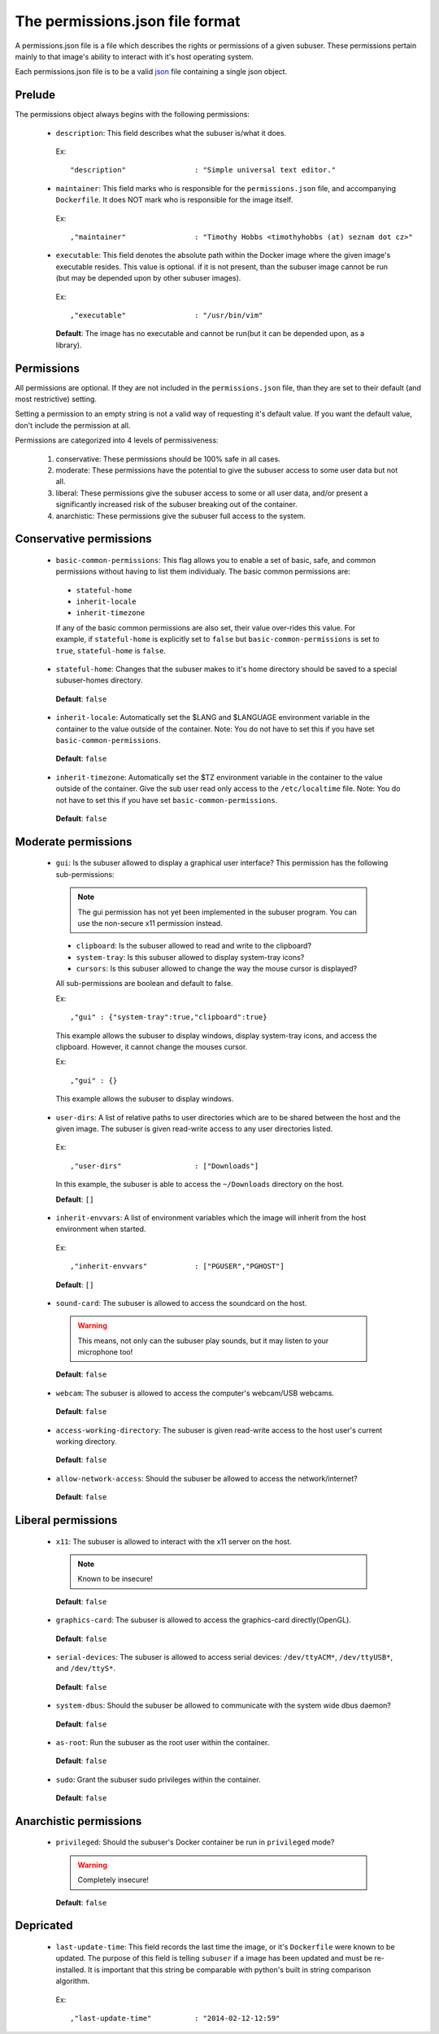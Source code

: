 The permissions.json file format
================================

A permissions.json file is a file which describes the rights or permissions of a given subuser.  These permissions pertain mainly to that image's ability to interact with it's host operating system.

Each permissions.json file is to be a valid `json <http://www.ecma-international.org/publications/files/ECMA-ST/ECMA-404.pdf>`_ file containing a single json object.

Prelude
-------

The permissions object always begins with the following permissions:

 * ``description``: This field describes what the subuser is/what it does.

  Ex::

    "description"                : "Simple universal text editor."

 * ``maintainer``: This field marks who is responsible for the ``permissions.json`` file, and accompanying ``Dockerfile``.  It does NOT mark who is responsible for the image itself.

  Ex::
  
    ,"maintainer"                : "Timothy Hobbs <timothyhobbs (at) seznam dot cz>"

 * ``executable``: This field denotes the absolute path within the Docker image where the given image's executable resides. This value is optional. if it is not present, than the subuser image cannot be run (but may be depended upon by other subuser images).

  Ex::

    ,"executable"                : "/usr/bin/vim"

  **Default**: The image has no executable and cannot be run(but it can be depended upon, as a library).

Permissions
-----------

All permissions are optional. If they are not included in the ``permissions.json`` file, than they are set to their default (and most restrictive) setting.

Setting a permission to an empty string is not a valid way of requesting it's default value.  If you want the default value, don't include the permission at all.

Permissions are categorized into 4 levels of permissiveness:

 1. conservative: These permissions should be 100% safe in all cases.
 2. moderate: These permissions have the potential to give the subuser access to some user data but not all.
 3. liberal: These permissions give the subuser access to some or all user data, and/or present a significantly increased risk of the subuser breaking out of the container.
 4. anarchistic: These permissions give the subuser full access to the system.

Conservative permissions
------------------------

 * ``basic-common-permissions``: This flag allows you to enable a set of basic, safe, and common permissions without having to list them individualy.  The basic common permissions are:

  - ``stateful-home``
  - ``inherit-locale``
  - ``inherit-timezone``

  If any of the basic common permissions are also set, their value over-rides this value.  For example, if ``stateful-home`` is explicitly set to ``false`` but ``basic-common-permissions`` is set to ``true``, ``stateful-home`` is ``false``.

 * ``stateful-home``: Changes that the subuser makes to it's home directory should be saved to a special subuser-homes directory.

  **Default**: ``false``

 * ``inherit-locale``: Automatically set the $LANG and $LANGUAGE environment variable in the container to the value outside of the container. Note: You do not have to set this if you have set ``basic-common-permissions``.

  **Default**: ``false``

 * ``inherit-timezone``: Automatically set the $TZ environment variable in the container to the value outside of the container.  Give the sub user read only access to the ``/etc/localtime`` file. Note: You do not have to set this if you have set ``basic-common-permissions``.

  **Default**: ``false``

Moderate permissions
--------------------

 * ``gui``: Is the subuser allowed to display a graphical user interface?  This permission has the following sub-permissions:

  .. note:: The gui permission has not yet been implemented in the subuser program.  You can use the non-secure x11 permission instead.

  - ``clipboard``: Is the subuser allowed to read and write to the clipboard?
  - ``system-tray``: Is this subuser allowed to display system-tray icons?
  - ``cursors``: Is this subuser allowed to change the way the mouse cursor is displayed?

  All sub-permissions are boolean and default to false.

  Ex::

    ,"gui" : {"system-tray":true,"clipboard":true}

  This example allows the subuser to display windows, display system-tray icons, and access the clipboard.  However, it cannot change the mouses cursor.

  Ex::

    ,"gui" : {}

  This example allows the subuser to display windows.

 * ``user-dirs``: A list of relative paths to user directories which are to be shared between the host and the given image. The subuser is given read-write access to any user directories listed.

  Ex::

     ,"user-dirs"                 : ["Downloads"]

  In this example, the subuser is able to access the ``~/Downloads`` directory on the host. 


  **Default**: ``[]``

 * ``inherit-envvars``: A list of environment variables which the image will inherit from the host environment when started.

  Ex::

     ,"inherit-envvars"           : ["PGUSER","PGHOST"]

  **Default**: ``[]``

 * ``sound-card``:  The subuser is allowed to access the soundcard on the host.

  .. warning:: This means, not only can the subuser play sounds, but it may listen to your microphone too!

  **Default**: ``false``

 * ``webcam``: The subuser is allowed to access the computer's webcam/USB webcams.

  **Default**: ``false``

 * ``access-working-directory``: The subuser is given read-write access to the host user's current working directory.

  **Default**: ``false``

 * ``allow-network-access``: Should the subuser be allowed to access the network/internet?

  **Default**: ``false``

Liberal permissions
-------------------

 * ``x11``: The subuser is allowed to interact with the x11 server on the host.

  .. note:: Known to be insecure!

  **Default**: ``false``

 * ``graphics-card``: The subuser is allowed to access the graphics-card directly(OpenGL).

  **Default**: ``false``

 * ``serial-devices``: The subuser is allowed to access serial devices: ``/dev/ttyACM*``, ``/dev/ttyUSB*``, and ``/dev/ttyS*``.

  **Default**: ``false``

 * ``system-dbus``: Should the subuser be allowed to communicate with the system wide dbus daemon?

  **Default**: ``false``

 * ``as-root``: Run the subuser as the root user within the container.

  **Default**: ``false``

 * ``sudo``: Grant the subuser sudo privileges within the container.

  **Default**: ``false``


Anarchistic permissions
-----------------------

 * ``privileged``: Should the subuser's Docker container be run in ``privileged`` mode?

  .. warning:: Completely insecure!

  **Default**: ``false``

Depricated
----------------------

 * ``last-update-time``: This field records the last time the image, or it's ``Dockerfile`` were known to be updated.  The purpose of this field is telling ``subuser`` if a image has been updated and must be re-installed.  It is important that this string be comparable with python's built in string comparison algorithm.

  Ex::

    ,"last-update-time"          : "2014-02-12-12:59"


